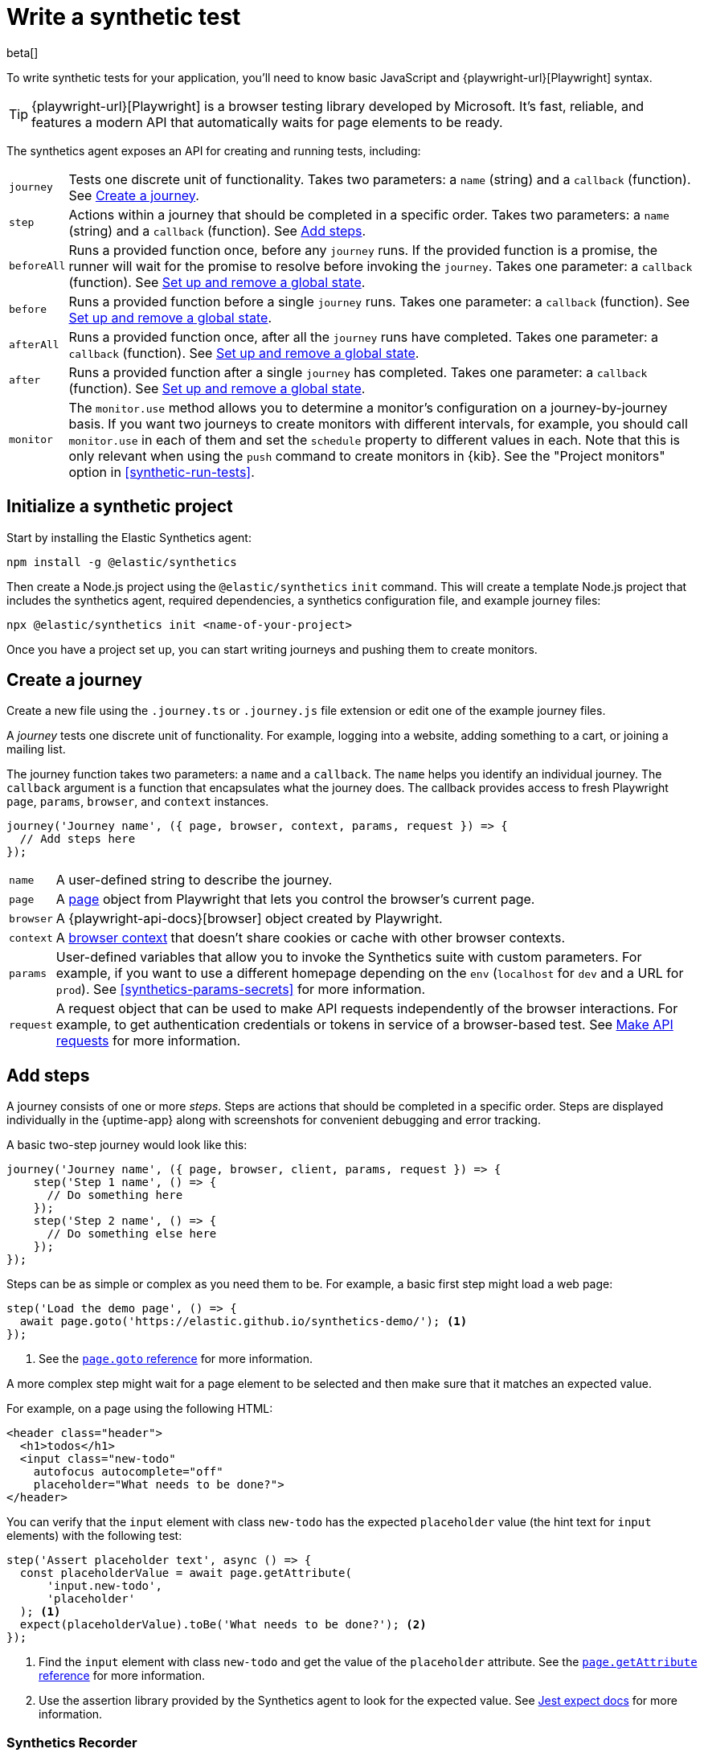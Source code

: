 [[synthetics-create-test]]
= Write a synthetic test

beta[] 

[[synthetics-syntax]]

To write synthetic tests for your application, you'll need to know basic JavaScript and
{playwright-url}[Playwright] syntax.

TIP: {playwright-url}[Playwright] is a browser testing library developed by Microsoft.
It's fast, reliable, and features a modern API that automatically waits for page elements to be ready.

The synthetics agent exposes an API for creating and running tests, including:

[horizontal]
`journey`::     Tests one discrete unit of functionality.
                Takes two parameters: a `name` (string) and a `callback` (function).
                See <<synthetics-create-journey>>.
`step`::        Actions within a journey that should be completed in a specific order.
                Takes two parameters: a `name` (string) and a `callback` (function).
                See <<synthetics-create-step>>.
`beforeAll`::   Runs a provided function once, before any `journey` runs.
                If the provided function is a promise, the runner will wait for the
                promise to resolve before invoking the `journey`.
                Takes one parameter: a `callback` (function).
                See <<before-after>>.
`before`::      Runs a provided function before a single `journey` runs.
                Takes one parameter: a `callback` (function).
                See <<before-after>>.
`afterAll`::    Runs a provided function once, after all the `journey` runs have completed.
                Takes one parameter: a `callback` (function).
                See <<before-after>>.
`after`::       Runs a provided function after a single `journey` has completed.
                Takes one parameter: a `callback` (function).
                See <<before-after>>.
`monitor`::     The `monitor.use` method allows you to determine a monitor's configuration on a journey-by-journey basis.
                If you want two journeys to create monitors with different intervals, for example, you should call
                `monitor.use` in each of them and set the `schedule` property to different values in each.
                Note that this is only relevant when using the `push` command to create monitors in {kib}.
                See the "Project monitors" option in <<synthetic-run-tests>>.

[discrete]
[[synthetics-initialize]]
== Initialize a synthetic project

Start by installing the Elastic Synthetics agent:

[source,sh]
----
npm install -g @elastic/synthetics
----

Then create a Node.js project using the `@elastic/synthetics` `init` command.
This will create a template Node.js project that includes the synthetics agent, required dependencies,
a synthetics configuration file, and example journey files:

[source,sh]
----
npx @elastic/synthetics init <name-of-your-project>
----

Once you have a project set up, you can start writing journeys and pushing them to create monitors.

[discrete]
[[synthetics-create-journey]]
== Create a journey

Create a new file using the `.journey.ts` or `.journey.js` file extension or edit one of the example journey files.

A _journey_ tests one discrete unit of functionality.
For example, logging into a website, adding something to a cart, or joining a mailing list.

The journey function takes two parameters: a `name` and a `callback`.
The `name` helps you identify an individual journey.
The `callback` argument is a function that encapsulates what the journey does.
The callback provides access to fresh Playwright `page`, `params`, `browser`, and `context` instances.

[source,js]
----
journey('Journey name', ({ page, browser, context, params, request }) => {
  // Add steps here
});
----

[horizontal]
`name`::        A user-defined string to describe the journey.
`page`::        A https://playwright.dev/docs/api/class-page[page] object from Playwright
                that lets you control the browser's current page.
`browser`::     A {playwright-api-docs}[browser] object created by Playwright.
`context`::     A https://playwright.dev/docs/api/class-browsercontext[browser context] 
                that doesn't share cookies or cache with other browser contexts.
`params`::      User-defined variables that allow you to invoke the Synthetics suite with custom parameters.
                For example, if you want to use a different homepage depending on the `env`
                (`localhost` for `dev` and a URL for `prod`). See <<synthetics-params-secrets>>
                for more information.
`request`::     A request object that can be used to make API requests independently of the browser
                interactions. For example, to get authentication credentials or tokens in service of a
                browser-based test. See <<synthetics-request-param>> for more information.


[discrete]
[[synthetics-create-step]]
== Add steps

A journey consists of one or more _steps_. Steps are actions that should be completed in a specific order.
Steps are displayed individually in the {uptime-app} along with screenshots for convenient debugging and error tracking.

A basic two-step journey would look like this:

[source,js]
----
journey('Journey name', ({ page, browser, client, params, request }) => {
    step('Step 1 name', () => {
      // Do something here
    });
    step('Step 2 name', () => {
      // Do something else here
    });
});
----

Steps can be as simple or complex as you need them to be.
For example, a basic first step might load a web page:

[source,js]
----
step('Load the demo page', () => {
  await page.goto('https://elastic.github.io/synthetics-demo/'); <1>
});
----
<1> See the https://playwright.dev/docs/api/class-page#page-goto[`page.goto` reference] for more information.

A more complex step might wait for a page element to be selected
and then make sure that it matches an expected value.

For example, on a page using the following HTML:

[source,html]
----
<header class="header">
  <h1>todos</h1>
  <input class="new-todo"
    autofocus autocomplete="off"
    placeholder="What needs to be done?">
</header>
----

You can verify that the `input` element with class `new-todo` has the expected `placeholder` value
(the hint text for `input` elements) with the following test:

[source,js]
----
step('Assert placeholder text', async () => {
  const placeholderValue = await page.getAttribute(
      'input.new-todo',
      'placeholder'
  ); <1>
  expect(placeholderValue).toBe('What needs to be done?'); <2>
});
----
<1> Find the `input` element with class `new-todo` and get the value of the `placeholder` attribute.
See the https://playwright.dev/docs/api/class-page#page-get-attribute[`page.getAttribute` reference] for more information.
<2> Use the assertion library provided by the Synthetics agent to look for the
expected value. See https://jestjs.io/docs/expect[Jest expect docs] for more information.

[discrete]
[[synthetics-create-test-script-recorder]]
=== Synthetics Recorder

beta[]

If you want to generate code by interacting with a web page directly, you can use the Synthetics Recorder.

The recorder launches a https://www.chromium.org/Home/[Chromium browser] that will listen to each interaction you have with the web page and record them internally using Playwright.
When you're done interacting with the browser, the recorder converts the recorded actions into JavaScript code that you can use with Elastic Synthetics or {heartbeat}.

For more details on getting started with the Synthetics Recorder, see <<synthetics-recorder>>.

image::images/synthetics-create-test-script-recorder.png[Elastic Synthetics Recorder after recording a journey and clicking Export]

[discrete]
[[synthetics-request-param]]
== Make API requests

You can use the `request` parameter to make API requests independently of browser interactions.
For example, you could retrieve a token from an HTTP endpoint and use it in a subsequent webpage request.

[source,js]
----
step('make an API request', async () => {
  const response = await request.get(params.url);
  // Do something with the response
})
----

The Elastic Synthetics `request` parameter is similar to https://playwright.dev/docs/api/class-apirequestcontext[other request objects that are exposed by Playwright]
with a few key differences:

* The Elastic Synthetics `request` parameter comes built into the library so it doesn't
have to be imported separately, which reduces the lines of code needed and allows you to
make API requests in inline journeys.
* The top level `request` object exposed by Elastic Synthetics has its own isolated cookie storage
unlike Playwright's `context.request` and `page.request`, which share cookie storage
with the corresponding https://playwright.dev/docs/api/class-browsercontext[`BrowserContext`].
* If you want to control the creation of the `request` object, you can do so by passing options
via <<elastic-synthetics-command, `--playwright-options`>> or in the
<<synthetics-configuration, `synthetics.config.ts` file>>.

For a full example that shows how to use the `request` object, refer to the https://github.com/elastic/synthetics-demo/blob/main/advanced-examples/journeys/api-requests.journey.ts[Elastic Synthetics demo repository].

NOTE: The `request` parameter is not intended to be used for writing pure API tests. Instead, it is a way to support
writing plain HTTP requests in service of a browser-based test.

[discrete]
[[before-after]]
== Set up and remove a global state

If there are any actions that should be done before or after journeys, you can use `before`, `beforeAll`, `after`, or `afterAll`.

To set up global state or a server that will be used for a **single** `journey`, for example,
use a `before` hook. To perform this setup once before **all** journeys, use a `beforeAll` hook.

[source,js]
----
before(({ params }) => {
  // Actions to take
});

beforeAll(({ params }) => {
  // Actions to take
});
----

You can clean up global state or close a server used for a **single** `journey` using an `after` hook.
To perform this cleanup once after all journeys, use an `afterAll` hook.

[source,js]
----
after(({ params }) => {
  // Actions to take
});

afterAll(({ params }) => {
  // Actions to take
});
----

[discrete]
[[synthetics-import-packages]]
== Import NPM packages

You can import and use other NPM packages inside journey code.
Refer to the example below using the external NPM package `is-positive`:

[source,js]
----
import { journey, step, monitor, expect } from '@elastic/synthetics';
import isPositive from 'is-positive';

journey('bundle test', ({ page, params }) => {
  step('check if positive', () => {
    expect(isPositive(4)).toBe(true);
  });
});
----

When you <<synthetic-run-tests,create a monitor>> from a journey that uses an
external NPM package, Elastic Synthetics will bundle the journey file and
the external package so the test will work wherever it is configured to run.

However, there are a couple limitations:

* You can't `push` bundles that are more than 800 Kilobytes.
* External packages that use native bindings will not work.

[discrete]
[[synthetics-sample-test]]
== Sample synthetic test

A complete example of a basic synthetic test looks like this:

[source,js]
----
import { journey, step, expect } from '@elastic/synthetics';

journey('Ensure placeholder is correct', ({ page }) => {
  step('Load the demo page', async () => {
    await page.goto('https://elastic.github.io/synthetics-demo/');
  });
  step('Assert placeholder text', async () => {
    const placeholderValue = await page.getAttribute(
      'input.new-todo',
      'placeholder'
    );
    expect(placeholderValue).toBe('What needs to be done?');
  });
});
----

For more information on using `monitor`, see the "Project monitors" option in <<synthetic-run-tests>>.

[discrete]
[[synthetics-test-suite]]
== Test locally

As you write journeys, you can run them locally to verify they work as expected. Then, you can create monitors to run your journeys at a regular interval.

To test all the journeys in a project, navigate into the directory containing the synthetics project and run the journeys in there.
By default, the `@elastic/synthetics` runner will only run files matching the filename `*.journey.(ts|js)*`.

[source,sh]
----
# Run tests on the current directory. The dot `.` indicates
# that it should run all tests in the current directory.
npx @elastic/synthetics .
----

[discrete]
[[synthetics-test-inline]]
=== Test an inline monitor

To test an inline monitor's journey locally, pipe the inline journey into the `npx @elastic/synthetics` command.

Assume, for example, that your inline monitor includes the following code:

[source,js]
----
step('load homepage', async () => {
    await page.goto('https://www.elastic.co');
});
step('hover over products menu', async () => {
    await page.hover('css=[data-nav-item=products]');
});
----

To run that journey locally, you can save that code to a file and pipe the file's contents into `@elastic-synthetics`:

[source,sh]
----
cat path/to/sample.js | npx @elastic/synthetics --inline
----

And you'll get a response like the following:

[source,sh]
----
Journey: inline
   ✓  Step: 'load homepage' succeeded (1831 ms)
   ✓  Step: 'hover over products menu' succeeded (97 ms)

 2 passed (2511 ms)
----